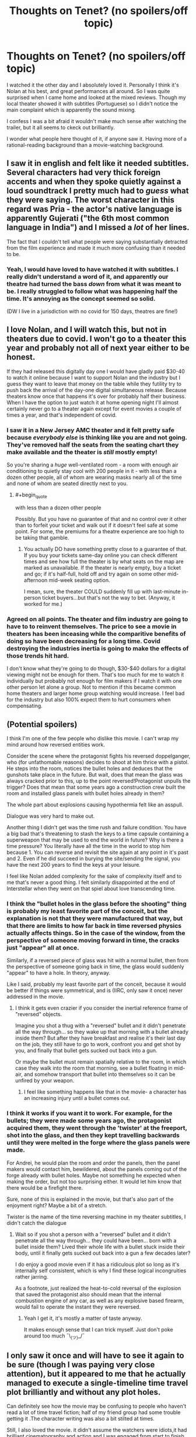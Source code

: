 #+TITLE: Thoughts on Tenet? (no spoilers/off topic)

* Thoughts on Tenet? (no spoilers/off topic)
:PROPERTIES:
:Author: oindividuo
:Score: 19
:DateUnix: 1599944058.0
:END:
I watched it the other day and I absolutely loved it. Personally I think it's Nolan at his best, and great performances all around. So I was quite surprised when I came home and looked at the mixed reviews. Though my local theater showed it with subtitles (Portuguese) so I didn't notice the main complaint which is apparently the sound mixing.

I confess I was a bit afraid it wouldn't make much sense after watching the trailer, but it all seems to ckeck out brilliantly.

I wonder what people here thought of it, if anyone saw it. Having more of a rational-reading background than a movie-watching background.


** I saw it in english and felt like it needed subtitles. Several characters had very thick foreign accents and when they spoke quietly against a loud soundtrack I pretty much had to /guess/ what they were saying. The worst character in this regard was Pria - the actor's native language is apparently Gujerati ("the 6th most common language in India") and I missed a /lot/ of her lines.

The fact that I couldn't tell what people were saying substantially detracted from the film experience and made it much more confusing than it needed to be.
:PROPERTIES:
:Author: glenra
:Score: 26
:DateUnix: 1599953069.0
:END:

*** Yeah, I would have loved to have watched it with subtitles. I really didn't understand a word of it, and apparently our theatre had turned the bass /down/ from what it was meant to be. I really struggled to follow what was happening half the time. It's annoying as the concept seemed so solid.

(DW I live in a jurisdiction with no covid for 150 days, theatres are fine!)
:PROPERTIES:
:Author: MagicWeasel
:Score: 5
:DateUnix: 1599957997.0
:END:


** I love Nolan, and I will watch this, but not in theaters due to covid. I won't go to a theater this year and probably not all of next year either to be honest.

If they had released this digitally day one I would have gladly paid $30-40 to watch it online because I want to support Nolan and the industry but I guess they want to leave that money on the table while they futility try to push back the arrival of the day-one digital simultaneous release. Because theaters know once that happens it's over for probably half their business. When I have the option to just watch it at home opening night I'll almost certainly never go to a theater again except for event movies a couple of times a year, and that's independent of covid.
:PROPERTIES:
:Author: AStartlingStatement
:Score: 15
:DateUnix: 1599956788.0
:END:

*** I saw it in a New Jersey AMC theater and it felt pretty safe because /everybody else/ is thinking like you are and not going. They've removed half the seats from the seating chart they make available and the theater is /still/ mostly empty!

So you're sharing a /huge/ well-ventilated room - a room with enough air conditioning to quietly stay cool with 200 people in it - with less than a dozen other people, all of whom are wearing masks nearly all of the time and none of whom are seated directly next to you.
:PROPERTIES:
:Author: glenra
:Score: 2
:DateUnix: 1599957653.0
:END:

**** #+begin_quote
  with less than a dozen other people
#+end_quote

Possibly. But you have no guarantee of that and no control over it other than to forfeit your ticket and walk out if it doesn't feel safe at some point. For some, the premiums for a theatre experience are too high to be taking that gamble.
:PROPERTIES:
:Author: NoYouTryAnother
:Score: 5
:DateUnix: 1599957967.0
:END:

***** You actually DO have something pretty close to a guarantee of that. If you buy your tickets same-day online you can check different times and see how full the theater is by what seats on the map are marked as unavailable. If the theater is nearly empty, buy a ticket and go; if it's half-full, hold off and try again on some other mid-afternoon mid-week seating option.

I mean, sure, the theater COULD suddenly fill up with last-minute in-person ticket buyers...but that's not the way to bet. (Anyway, it worked for me.)
:PROPERTIES:
:Author: glenra
:Score: 2
:DateUnix: 1599958745.0
:END:


*** Agreed on all points. The theater and film industry are going to have to to reinvent themselves. The price to see a movie in theaters has been inceasing while the comparitive benefits of doing so have been decreasing for a long time. Covid destroying the industries inertia is going to make the effects of those trends hit hard.

I don't know what they're going to do though, $30-$40 dollars for a digital viewing might not be enough for them. That's too much for me to watch it individually but probably not enough for film makers if I watch it with one other person let alone a group. Not to mention if this became common home theaters and larger home group watching would increase. I feel bad for the industry but also 100% expect them to hurt consumers when compensating.
:PROPERTIES:
:Author: RetardedWabbit
:Score: 2
:DateUnix: 1600369560.0
:END:


** (Potential spoilers)

I think I'm one of the few people who dislike this movie. I can't wrap my mind around how reversed entities work.

Consider the scene where the protagonist fights his reversed doppelganger, who (for unfathomable reasons) decides to shoot at him thrice with a pistol. He steps into the room, notices the bullet holes and deduces that the gunshots take place in the future. But wait, does that mean the glass was always cracked prior to this, up to the point reversed!Protagonist unpulls the trigger? Does that mean that some years ago a construction crew built the room and installed glass panels with bullet holes already in them?

The whole part about explosions causing hypothermia felt like an asspull.

Dialogue was very hard to make out.

Another thing I didn't get was the time rush and failure condition. You have a big bad that's threatening to stash the keys to a time capsule containing a superweapon that may be used to end the world in future? Why is there a time pressure? You literally have all the time in the world to stop him because 1. You can reverse and revisit the site again at any point in it's past and 2. Even if he did succeed in burying the site/sending the signal, you have the next 200 years to find the keys at your leisure.

I feel like Nolan added complexity for the sake of complexity itself and to me that's never a good thing. I felt similarly disappointed at the end of Interstellar when they went on that spiel about love transcending time.
:PROPERTIES:
:Author: fish312
:Score: 6
:DateUnix: 1600060272.0
:END:

*** I think the "bullet holes in the glass before the shooting" thing is probably my least favorite part of the conceit, but the explanation is not that they were manufactured that way, but that there are limits to how far back in time reversed physics actually affects things. So in the case of the window, from the perspective of someone moving forward in time, the cracks just "appear" all at once.

Similarly, if a reversed piece of glass was hit with a normal bullet, then from the perspective of someone going back in time, the glass would suddenly "appear" to have a hole. In theory, anyway.

Like I said, probably my least favorite part of the conceit, because it would be better if things were symmetrical, and is (IIRC, only saw it once) never addressed in the movie.
:PROPERTIES:
:Author: alexanderwales
:Score: 3
:DateUnix: 1600137308.0
:END:

**** I think it gets even crazier if you consider the inertial reference frame of "reversed" objects.

Imagine you shot a thug with a "reversed" bullet and it didn't penetrate all the way through... so they wake up that morning with a bullet already inside them? But after they have breakfast and realise it's their last day on the job, they still have to go to work, confront you and get shot by you, and finally that bullet gets sucked out back into a gun.

Or maybe the bullet must remain spatially relative to the room, in which case they walk into the room that morning, see a bullet floating in mid-air, and somehow transport that bullet into themselves so it can be unfired by your weapon.
:PROPERTIES:
:Author: fish312
:Score: 2
:DateUnix: 1600140195.0
:END:

***** I feel like something happens like that in the movie- a character has an increasing injury until a bullet comes out.
:PROPERTIES:
:Author: Luminous_Lead
:Score: 1
:DateUnix: 1600222614.0
:END:


*** I think it works if you want it to work. For example, for the bullets; they were made some years ago, the protagonist acquired them, they went through the 'twister' at the freeport, shot into the glass, and then they kept travelling backwards until they were melted in the forge where the glass panels were made.

For Andrei, he would plan the room and order the panels, then the panel makers would contact him, bewildered, about the panels coming out of the forge already with bullet holes. Maybe not something he expected when making the order, but not too surprising either. It would let him know that there would be a firefight there.

Sure, none of this is explained in the movie, but that's also part of the enjoyment right? Maybe a bit of a stretch.

Twister is the name of the time reversing machine in my theater subtitles, I didn't catch the dialogue
:PROPERTIES:
:Author: oindividuo
:Score: 2
:DateUnix: 1600086121.0
:END:

**** Wait so if you shot a person with a "reversed" bullet and it didn't penetrate all the way through... they could have been... born with a bullet inside them? Lived their whole life with a bullet stuck inside their body, until it finally gets sucked out back into a gun a few decades later?

I do enjoy a good movie even if it has a ridiculous plot so long as it's internally self consistent, which is why I find these logical incongruities rather jarring.

As a footnote, just realized the heat-to-cold reversal of the explosion that saved the protagonist also should mean that the internal combustion engine of any car, as well as any explosive based firearm, would fail to operate the instant they were reversed.
:PROPERTIES:
:Author: fish312
:Score: 3
:DateUnix: 1600089537.0
:END:

***** Yeah I get it, it's mostly a matter of taste anyway.

It makes enough sense that I can trick myself. Just don't poke around too much ¯\_(ツ)_/¯
:PROPERTIES:
:Author: oindividuo
:Score: 2
:DateUnix: 1600105197.0
:END:


** I only saw it once and will have to see it again to be sure (though I was paying very close attention), but it appeared to me that he actually managed to execute a single-timeline time travel plot brilliantly and without any plot holes.

Can definitely see how the movie may be confusing to people who haven't read a lot of time travel fiction; half of my friend group had some trouble getting it .The character writing was also a bit stilted at times.

Still, I also loved the movie. it didn't assume the watchers were idiots,it had brilliant cinematography and action and I was engaged from start to finish. Definitely recommend it to people in this sub.

Overall, best Bond film I've ever seen.
:PROPERTIES:
:Author: foveros
:Score: 11
:DateUnix: 1599950507.0
:END:

*** Good, that's great to hear. I agree on the characters, but I feel like at this point the audience should be expected to watch a Nolan movie for the plot, not the characters.

I snorted at the Bond comparison :)
:PROPERTIES:
:Author: oindividuo
:Score: 3
:DateUnix: 1599988200.0
:END:


** It's a really good execution of the premise. There is a little bit of hand waving in terms of how certain things work to drive the plot, and obviously if you want to nitpick you can question the physics of it, but it's very impressive how much Nolan trusts the audience‘s intelligence.

If you're seeing it in English, you should request a closed caption device or see a subtitled screening. For me the sound mix didn't stop me understanding anything crucial, but there are definitely some loud scenes where I was straining to work out what was being said, and a couple of those are complicated enough that it did detract from the experience. I think the issue is worse in IMAX theatres with louder bass and also depends on how good you are at picking out speech from noise and understanding foreign accents; I've definitely heard of multiple people who couldn't understand half the dialogue.

Also, don't watch the final trailer which gives too much away IMO.

The mixed reviews seem to be largely down to reviewers who couldn't understand the mechanics of what was going on. Even some positive reviews say things like “don't worry about understanding the plot, just enjoy the ride”. And audience reviews are full of angry people who just couldn't understand what was happening (and not because of the sound mix, although I'm sure that didn't help).
:PROPERTIES:
:Author: LacanIsmash
:Score: 4
:DateUnix: 1599966124.0
:END:


** There were a few points that I felt a teensy bit iffy about, if we're talking plot points:

-hiding a piece of technology makes much less sense than destroying it

-sending a piece of technology to the past is more difficult and less secure than sending it to, say, space

-as I understood the climax, the tech was being buried, and hence would only be recoverable by the future because they'd know where to look for it. All that the governments of our time needed to do was dig it up?

-They spoke often of ignorance being a strength, but they never really went into why? Like. There was no big traitor problem, and it seems like they wanted to do something with ensuring closed time loops, but they never really went into it

I've heard some knocking the characters as flat, which I wouldn't say is necessarily unfair, but on the whole I definitely enjoyed it, and I was pretty easily able to suspend my disbelief for the above list. I'd give it a strong 7/10.
:PROPERTIES:
:Author: Roneitis
:Score: 5
:DateUnix: 1599966368.0
:END:

*** The nitpicks are fair, but for me it was also easy to ignore them and forget, and just go along with the ride. I'm sure you already know this, but something that delves deep into ignorance in a self consistent timeline is hpmor
:PROPERTIES:
:Author: oindividuo
:Score: 5
:DateUnix: 1599990736.0
:END:


** Yeah, there were times I had no idea what was being said. I did wish for subtitles more than once.

I kinda feel it executed its premise almost too well, it felt like just an action movie that happened to have time reversal in it. I know it must have been insane to shoot and make it work, but it looks so smooth it feels like it undersells itself a bit. I gave it a solid 8, but I was hoping for more. It's so much less twisty than I'd hoped. Maybe I just love overly-complicated time travel plots too much to appreciate something simpler.

But then again, I keep thinking about it, and while some things were obvious even from the beginning, I wonder if I was missing something. I need to see it again.
:PROPERTIES:
:Author: Asviloka
:Score: 2
:DateUnix: 1599958961.0
:END:


** My biggest complaint about the movie is how much it revolves around its bland main character. The guy is always given special importance (especially with the reveal at the end) that isn't really justified by anything he does or by his personality.

Also a lot of the time-travel mechanics made no sense, but that's par for the course, and the movie is very enjoyable if you don't think too hard about the rules.
:PROPERTIES:
:Author: CouteauBleu
:Score: 1
:DateUnix: 1600334631.0
:END:
